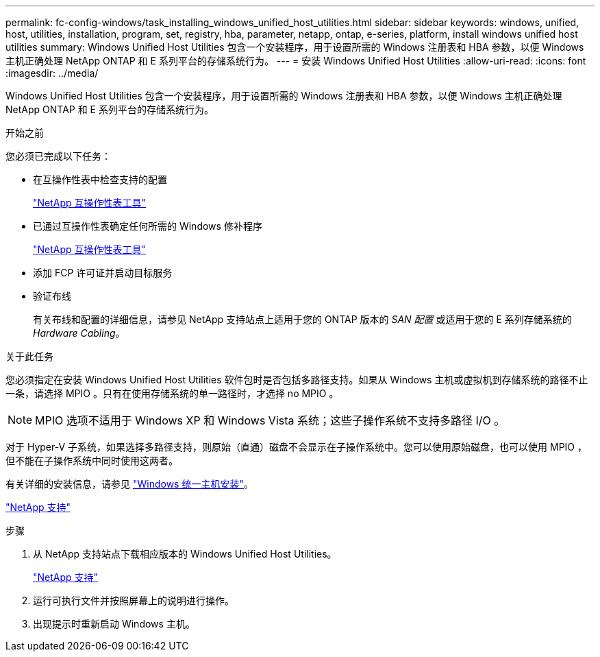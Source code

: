 ---
permalink: fc-config-windows/task_installing_windows_unified_host_utilities.html 
sidebar: sidebar 
keywords: windows, unified, host, utilities, installation, program, set, registry, hba, parameter, netapp, ontap, e-series, platform, install windows unified host utilities 
summary: Windows Unified Host Utilities 包含一个安装程序，用于设置所需的 Windows 注册表和 HBA 参数，以便 Windows 主机正确处理 NetApp ONTAP 和 E 系列平台的存储系统行为。 
---
= 安装 Windows Unified Host Utilities
:allow-uri-read: 
:icons: font
:imagesdir: ../media/


[role="lead"]
Windows Unified Host Utilities 包含一个安装程序，用于设置所需的 Windows 注册表和 HBA 参数，以便 Windows 主机正确处理 NetApp ONTAP 和 E 系列平台的存储系统行为。

.开始之前
您必须已完成以下任务：

* 在互操作性表中检查支持的配置
+
https://mysupport.netapp.com/matrix["NetApp 互操作性表工具"]

* 已通过互操作性表确定任何所需的 Windows 修补程序
+
https://mysupport.netapp.com/matrix["NetApp 互操作性表工具"]

* 添加 FCP 许可证并启动目标服务
* 验证布线
+
有关布线和配置的详细信息，请参见 NetApp 支持站点上适用于您的 ONTAP 版本的 _SAN 配置_ 或适用于您的 E 系列存储系统的 _Hardware Cabling_。



.关于此任务
您必须指定在安装 Windows Unified Host Utilities 软件包时是否包括多路径支持。如果从 Windows 主机或虚拟机到存储系统的路径不止一条，请选择 MPIO 。只有在使用存储系统的单一路径时，才选择 no MPIO 。

[NOTE]
====
MPIO 选项不适用于 Windows XP 和 Windows Vista 系统；这些子操作系统不支持多路径 I/O 。

====
对于 Hyper-V 子系统，如果选择多路径支持，则原始（直通）磁盘不会显示在子操作系统中。您可以使用原始磁盘，也可以使用 MPIO ，但不能在子操作系统中同时使用这两者。

有关详细的安装信息，请参见 link:https://docs.netapp.com/us-en/ontap-sanhost/hu_wuhu_71.html#installing-the-host-utilities["Windows 统一主机安装"]。

https://mysupport.netapp.com/site/global/dashboard["NetApp 支持"]

.步骤
. 从 NetApp 支持站点下载相应版本的 Windows Unified Host Utilities。
+
https://mysupport.netapp.com/site/global/dashboard["NetApp 支持"]

. 运行可执行文件并按照屏幕上的说明进行操作。
. 出现提示时重新启动 Windows 主机。

